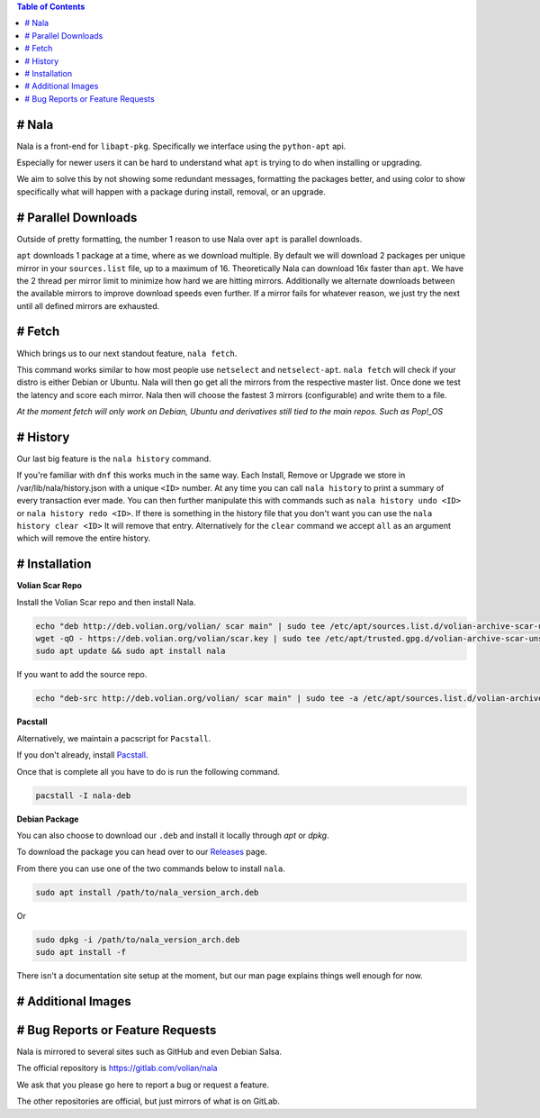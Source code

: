 
.. contents:: Table of Contents
   :depth: 1
   :local:
   :backlinks: none

# Nala
======

Nala is a front-end for ``libapt-pkg``. Specifically we interface using the ``python-apt`` api.

Especially for newer users it can be hard to understand what ``apt`` is trying to do when installing or upgrading.

We aim to solve this by not showing some redundant messages, formatting the packages better, and using color to
show specifically what will happen with a package during install, removal, or an upgrade.

.. image:: /imgs/nala-install-1.png
.. image:: /imgs/nala-install-2.png

# Parallel Downloads
====================
Outside of pretty formatting, the number 1 reason to use Nala over ``apt`` is parallel downloads.

``apt`` downloads 1 package at a time, where as we download multiple.
By default we will download 2 packages per unique mirror in your ``sources.list`` file, up to a maximum of 16.
Theoretically Nala can download 16x faster than ``apt``.
We have the 2 thread per mirror limit to minimize how hard we are hitting mirrors.
Additionally we alternate downloads between the available mirrors to improve download speeds even further.
If a mirror fails for whatever reason, we just try the next until all defined mirrors are exhausted.

# Fetch
=======
Which brings us to our next standout feature, ``nala fetch``.

This command works similar to how most people use ``netselect`` and ``netselect-apt``.
``nala fetch`` will check if your distro is either Debian or Ubuntu.
Nala will then go get all the mirrors from the respective master list.
Once done we test the latency and score each mirror.
Nala then will choose the fastest 3 mirrors (configurable) and write them to a file.

`At the moment fetch will only work on Debian, Ubuntu and derivatives still tied to the main repos. Such as Pop!_OS`

.. image:: /imgs/nala-fetch.png

# History
=========
Our last big feature is the ``nala history`` command.

If you're familiar with ``dnf`` this works much in the same way.
Each Install, Remove or Upgrade we store in /var/lib/nala/history.json with a unique ``<ID>`` number.
At any time you can call ``nala history`` to print a summary of every transaction ever made.
You can then further manipulate this with commands such as ``nala history undo <ID>`` or ``nala history redo <ID>``.
If there is something in the history file that you don't want you can use the ``nala history clear <ID>`` It will remove that entry.
Alternatively for the ``clear`` command we accept ``all`` as an argument which will remove the entire history.

.. image:: /imgs/nala-history-info.png
.. image:: /imgs/nala-history-undo.png

# Installation
==============

**Volian Scar Repo**

Install the Volian Scar repo and then install Nala.

.. code-block:: console

	echo "deb http://deb.volian.org/volian/ scar main" | sudo tee /etc/apt/sources.list.d/volian-archive-scar-unstable.list
	wget -qO - https://deb.volian.org/volian/scar.key | sudo tee /etc/apt/trusted.gpg.d/volian-archive-scar-unstable.gpg > /dev/null
	sudo apt update && sudo apt install nala

If you want to add the source repo.

.. code-block:: console

	echo "deb-src http://deb.volian.org/volian/ scar main" | sudo tee -a /etc/apt/sources.list.d/volian-archive-scar-unstable.list

**Pacstall**

Alternatively, we maintain a pacscript for ``Pacstall``.

If you don't already, install `Pacstall <https://github.com/pacstall/pacstall>`_.

Once that is complete all you have to do is run the following command.

.. code-block:: console

	pacstall -I nala-deb

**Debian Package**

You can also choose to download our ``.deb`` and install it locally through `apt` or `dpkg`.

To download the package you can head over to our `Releases <https://gitlab.com/volian/nala/-/releases>`_ page.

From there you can use one of the two commands below to install ``nala``.

.. code-block:: console

	sudo apt install /path/to/nala_version_arch.deb

Or

.. code-block:: console

	sudo dpkg -i /path/to/nala_version_arch.deb
	sudo apt install -f

There isn't a documentation site setup at the moment, but our man page explains things well enough for now.

# Additional Images
===================

.. image:: /imgs/nala-update.png
.. image:: /imgs/nala-show-apt.png

# Bug Reports or Feature Requests
=================================
Nala is mirrored to several sites such as GitHub and even Debian Salsa.

The official repository is https://gitlab.com/volian/nala

We ask that you please go here to report a bug or request a feature.

The other repositories are official, but just mirrors of what is on GitLab.
